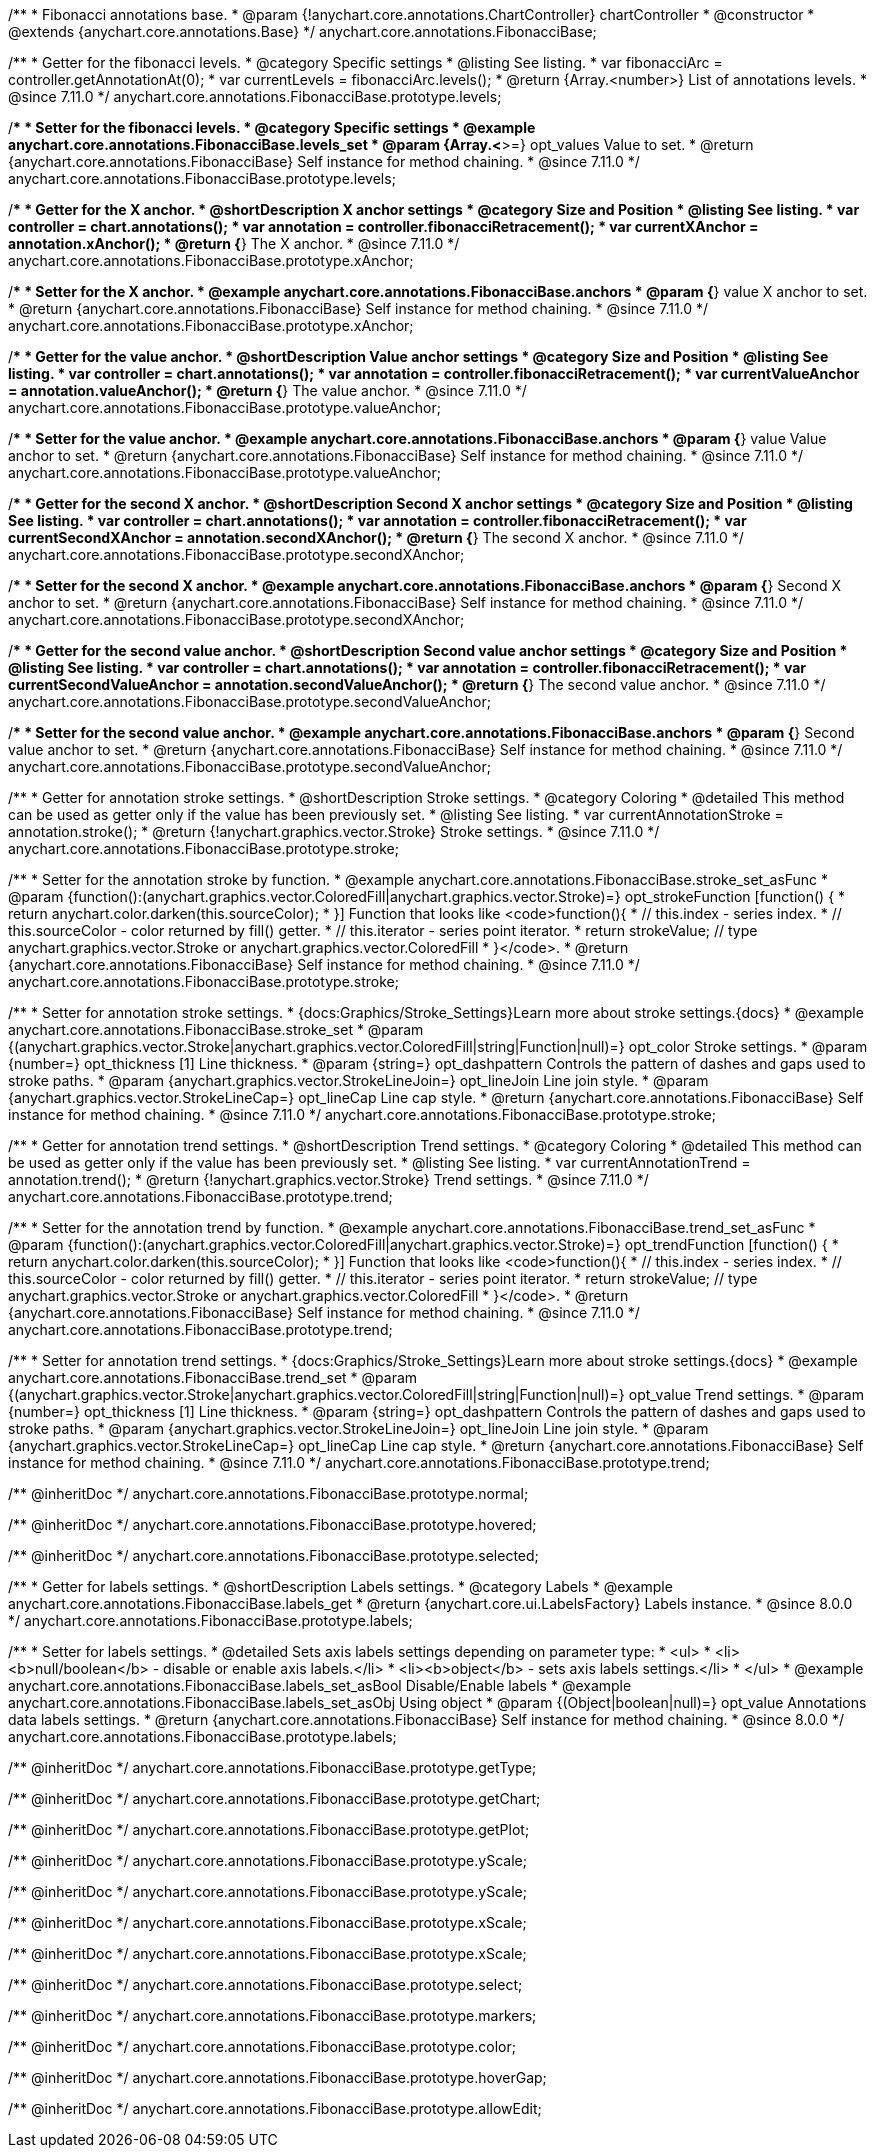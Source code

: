 /**
 * Fibonacci annotations base.
 * @param {!anychart.core.annotations.ChartController} chartController
 * @constructor
 * @extends {anychart.core.annotations.Base}
 */
anychart.core.annotations.FibonacciBase;

//----------------------------------------------------------------------------------------------------------------------
//
//  anychart.core.annotations.FibonacciBase.prototype.levels
//
//----------------------------------------------------------------------------------------------------------------------

/**
 * Getter for the fibonacci levels.
 * @category Specific settings
 * @listing See listing.
 * var fibonacciArc = controller.getAnnotationAt(0);
 * var currentLevels = fibonacciArc.levels();
 * @return {Array.<number>} List of annotations levels.
 * @since 7.11.0
 */
anychart.core.annotations.FibonacciBase.prototype.levels;

/**
 * Setter for the fibonacci levels.
 * @category Specific settings
 * @example anychart.core.annotations.FibonacciBase.levels_set
 * @param {Array.<*>=} opt_values Value to set.
 * @return {anychart.core.annotations.FibonacciBase} Self instance for method chaining.
 * @since 7.11.0
 */
anychart.core.annotations.FibonacciBase.prototype.levels;

//----------------------------------------------------------------------------------------------------------------------
//
//  anychart.core.annotations.FibonacciBase.prototype.xAnchor
//
//----------------------------------------------------------------------------------------------------------------------

/**
 * Getter for the X anchor.
 * @shortDescription X anchor settings
 * @category Size and Position
 * @listing See listing.
 * var controller = chart.annotations();
 * var annotation = controller.fibonacciRetracement();
 * var currentXAnchor = annotation.xAnchor();
 * @return {*} The X anchor.
 * @since 7.11.0
 */
anychart.core.annotations.FibonacciBase.prototype.xAnchor;

/**
 * Setter for the X anchor.
 * @example anychart.core.annotations.FibonacciBase.anchors
 * @param {*} value X anchor to set.
 * @return {anychart.core.annotations.FibonacciBase} Self instance for method chaining.
 * @since 7.11.0
 */
anychart.core.annotations.FibonacciBase.prototype.xAnchor;

//----------------------------------------------------------------------------------------------------------------------
//
//  anychart.core.annotations.FibonacciBase.prototype.valueAnchor
//
//----------------------------------------------------------------------------------------------------------------------

/**
 * Getter for the value anchor.
 * @shortDescription Value anchor settings
 * @category Size and Position
 * @listing See listing.
 * var controller = chart.annotations();
 * var annotation = controller.fibonacciRetracement();
 * var currentValueAnchor = annotation.valueAnchor();
 * @return {*} The value anchor.
 * @since 7.11.0
 */
anychart.core.annotations.FibonacciBase.prototype.valueAnchor;

/**
 * Setter for the value anchor.
 * @example anychart.core.annotations.FibonacciBase.anchors
 * @param {*} value Value anchor to set.
 * @return {anychart.core.annotations.FibonacciBase} Self instance for method chaining.
 * @since 7.11.0
 */
anychart.core.annotations.FibonacciBase.prototype.valueAnchor;

//----------------------------------------------------------------------------------------------------------------------
//
//  anychart.core.annotations.FibonacciBase.prototype.secondXAnchor
//
//----------------------------------------------------------------------------------------------------------------------

/**
 * Getter for the second X anchor.
 * @shortDescription Second X anchor settings
 * @category Size and Position
 * @listing See listing.
 * var controller = chart.annotations();
 * var annotation = controller.fibonacciRetracement();
 * var currentSecondXAnchor = annotation.secondXAnchor();
 * @return {*} The second X anchor.
 * @since 7.11.0
 */
anychart.core.annotations.FibonacciBase.prototype.secondXAnchor;

/**
 * Setter for the second X anchor.
 * @example anychart.core.annotations.FibonacciBase.anchors
 * @param {*} Second X anchor to set.
 * @return {anychart.core.annotations.FibonacciBase} Self instance for method chaining.
 * @since 7.11.0
 */
anychart.core.annotations.FibonacciBase.prototype.secondXAnchor;

//----------------------------------------------------------------------------------------------------------------------
//
//  anychart.core.annotations.FibonacciBase.prototype.secondValueAnchor
//
//----------------------------------------------------------------------------------------------------------------------

/**
 * Getter for the second value anchor.
 * @shortDescription Second value anchor settings
 * @category Size and Position
 * @listing See listing.
 * var controller = chart.annotations();
 * var annotation = controller.fibonacciRetracement();
 * var currentSecondValueAnchor = annotation.secondValueAnchor();
 * @return {*} The second value anchor.
 * @since 7.11.0
 */
anychart.core.annotations.FibonacciBase.prototype.secondValueAnchor;

/**
 * Setter for the second value anchor.
 * @example anychart.core.annotations.FibonacciBase.anchors
 * @param {*} Second value anchor to set.
 * @return {anychart.core.annotations.FibonacciBase} Self instance for method chaining.
 * @since 7.11.0
 */
anychart.core.annotations.FibonacciBase.prototype.secondValueAnchor;


//----------------------------------------------------------------------------------------------------------------------
//
//  anychart.core.annotations.FibonacciBase.prototype.stroke
//
//----------------------------------------------------------------------------------------------------------------------

/**
 * Getter for annotation stroke settings.
 * @shortDescription Stroke settings.
 * @category Coloring
 * @detailed This method can be used as getter only if the value has been previously set.
 * @listing See listing.
 * var currentAnnotationStroke = annotation.stroke();
 * @return {!anychart.graphics.vector.Stroke} Stroke settings.
 * @since 7.11.0
 */
anychart.core.annotations.FibonacciBase.prototype.stroke;

/**
 * Setter for the annotation stroke by function.
 * @example anychart.core.annotations.FibonacciBase.stroke_set_asFunc
 * @param {function():(anychart.graphics.vector.ColoredFill|anychart.graphics.vector.Stroke)=} opt_strokeFunction [function() {
 *  return anychart.color.darken(this.sourceColor);
 * }] Function that looks like <code>function(){
 *    // this.index - series index.
 *    // this.sourceColor -  color returned by fill() getter.
 *    // this.iterator - series point iterator.
 *    return strokeValue; // type anychart.graphics.vector.Stroke or anychart.graphics.vector.ColoredFill
 * }</code>.
 * @return {anychart.core.annotations.FibonacciBase} Self instance for method chaining.
 * @since 7.11.0
 */
anychart.core.annotations.FibonacciBase.prototype.stroke;

/**
 * Setter for annotation stroke settings.
 * {docs:Graphics/Stroke_Settings}Learn more about stroke settings.{docs}
 * @example anychart.core.annotations.FibonacciBase.stroke_set
 * @param {(anychart.graphics.vector.Stroke|anychart.graphics.vector.ColoredFill|string|Function|null)=} opt_color Stroke settings.
 * @param {number=} opt_thickness [1] Line thickness.
 * @param {string=} opt_dashpattern Controls the pattern of dashes and gaps used to stroke paths.
 * @param {anychart.graphics.vector.StrokeLineJoin=} opt_lineJoin Line join style.
 * @param {anychart.graphics.vector.StrokeLineCap=} opt_lineCap Line cap style.
 * @return {anychart.core.annotations.FibonacciBase} Self instance for method chaining.
 * @since 7.11.0
 */
anychart.core.annotations.FibonacciBase.prototype.stroke;

//----------------------------------------------------------------------------------------------------------------------
//
//  anychart.core.annotations.FibonacciBase.prototype.trend
//
//----------------------------------------------------------------------------------------------------------------------

/**
 * Getter for annotation trend settings.
 * @shortDescription Trend settings.
 * @category Coloring
 * @detailed This method can be used as getter only if the value has been previously set.
 * @listing See listing.
 * var currentAnnotationTrend = annotation.trend();
 * @return {!anychart.graphics.vector.Stroke} Trend settings.
 * @since 7.11.0
 */
anychart.core.annotations.FibonacciBase.prototype.trend;

/**
 * Setter for the annotation trend by function.
 * @example anychart.core.annotations.FibonacciBase.trend_set_asFunc
 * @param {function():(anychart.graphics.vector.ColoredFill|anychart.graphics.vector.Stroke)=} opt_trendFunction [function() {
 *  return anychart.color.darken(this.sourceColor);
 * }] Function that looks like <code>function(){
 *    // this.index - series index.
 *    // this.sourceColor - color returned by fill() getter.
 *    // this.iterator - series point iterator.
 *    return strokeValue; // type anychart.graphics.vector.Stroke or anychart.graphics.vector.ColoredFill
 * }</code>.
 * @return {anychart.core.annotations.FibonacciBase} Self instance for method chaining.
 * @since 7.11.0
 */
anychart.core.annotations.FibonacciBase.prototype.trend;

/**
 * Setter for annotation trend settings.
 * {docs:Graphics/Stroke_Settings}Learn more about stroke settings.{docs}
 * @example anychart.core.annotations.FibonacciBase.trend_set
 * @param {(anychart.graphics.vector.Stroke|anychart.graphics.vector.ColoredFill|string|Function|null)=} opt_value Trend settings.
 * @param {number=} opt_thickness [1] Line thickness.
 * @param {string=} opt_dashpattern Controls the pattern of dashes and gaps used to stroke paths.
 * @param {anychart.graphics.vector.StrokeLineJoin=} opt_lineJoin Line join style.
 * @param {anychart.graphics.vector.StrokeLineCap=} opt_lineCap Line cap style.
 * @return {anychart.core.annotations.FibonacciBase} Self instance for method chaining.
 * @since 7.11.0
 */
anychart.core.annotations.FibonacciBase.prototype.trend;

/** @inheritDoc */
anychart.core.annotations.FibonacciBase.prototype.normal;

/** @inheritDoc */
anychart.core.annotations.FibonacciBase.prototype.hovered;

/** @inheritDoc */
anychart.core.annotations.FibonacciBase.prototype.selected;

//----------------------------------------------------------------------------------------------------------------------
//
//  anychart.core.annotations.FibonacciBase.prototype.labels
//
//----------------------------------------------------------------------------------------------------------------------

/**
 * Getter for labels settings.
 * @shortDescription Labels settings.
 * @category Labels
 * @example anychart.core.annotations.FibonacciBase.labels_get
 * @return {anychart.core.ui.LabelsFactory} Labels instance.
 * @since 8.0.0
 */
anychart.core.annotations.FibonacciBase.prototype.labels;

/**
 * Setter for labels settings.
 * @detailed Sets axis labels settings depending on parameter type:
 * <ul>
 *   <li><b>null/boolean</b> - disable or enable axis labels.</li>
 *   <li><b>object</b> - sets axis labels settings.</li>
 * </ul>
 * @example anychart.core.annotations.FibonacciBase.labels_set_asBool Disable/Enable labels
 * @example anychart.core.annotations.FibonacciBase.labels_set_asObj Using object
 * @param {(Object|boolean|null)=} opt_value Annotations data labels settings.
 * @return {anychart.core.annotations.FibonacciBase} Self instance for method chaining.
 * @since 8.0.0
 */
anychart.core.annotations.FibonacciBase.prototype.labels;

/** @inheritDoc */
anychart.core.annotations.FibonacciBase.prototype.getType;

/** @inheritDoc */
anychart.core.annotations.FibonacciBase.prototype.getChart;

/** @inheritDoc */
anychart.core.annotations.FibonacciBase.prototype.getPlot;

/** @inheritDoc */
anychart.core.annotations.FibonacciBase.prototype.yScale;

/** @inheritDoc */
anychart.core.annotations.FibonacciBase.prototype.yScale;

/** @inheritDoc */
anychart.core.annotations.FibonacciBase.prototype.xScale;

/** @inheritDoc */
anychart.core.annotations.FibonacciBase.prototype.xScale;

/** @inheritDoc */
anychart.core.annotations.FibonacciBase.prototype.select;

/** @inheritDoc */
anychart.core.annotations.FibonacciBase.prototype.markers;

/** @inheritDoc */
anychart.core.annotations.FibonacciBase.prototype.color;

/** @inheritDoc */
anychart.core.annotations.FibonacciBase.prototype.hoverGap;

/** @inheritDoc */
anychart.core.annotations.FibonacciBase.prototype.allowEdit;
